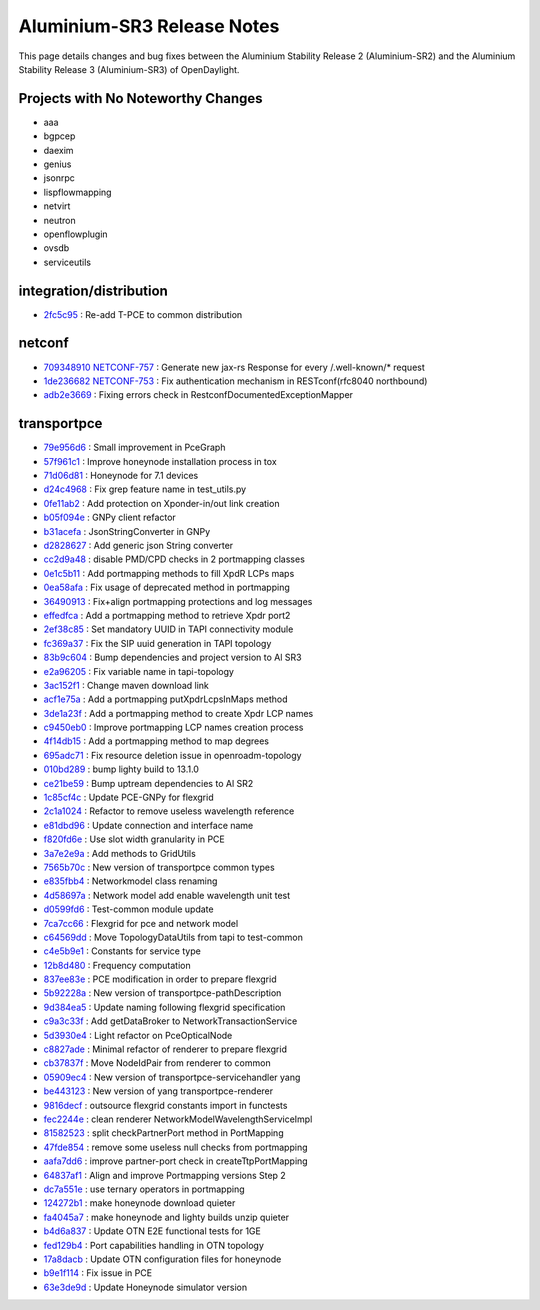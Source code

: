Aluminium-SR3 Release Notes
===========================

This page details changes and bug fixes between the Aluminium Stability Release 2 (Aluminium-SR2)
and the Aluminium Stability Release 3 (Aluminium-SR3) of OpenDaylight.

Projects with No Noteworthy Changes
-----------------------------------

* aaa
* bgpcep
* daexim
* genius
* jsonrpc
* lispflowmapping
* netvirt
* neutron
* openflowplugin
* ovsdb
* serviceutils

integration/distribution
------------------------
* `2fc5c95 <https://git.opendaylight.org/gerrit/q/2fc5c95>`_
  : Re-add T-PCE to common distribution


netconf
-------
* `709348910 <https://git.opendaylight.org/gerrit/q/709348910>`_
  `NETCONF-757 <https://jira.opendaylight.org/browse/NETCONF-757>`_
  : Generate new jax-rs Response for every /.well-known/* request
* `1de236682 <https://git.opendaylight.org/gerrit/q/1de236682>`_
  `NETCONF-753 <https://jira.opendaylight.org/browse/NETCONF-753>`_
  : Fix authentication mechanism in RESTconf(rfc8040 northbound)
* `adb2e3669 <https://git.opendaylight.org/gerrit/q/adb2e3669>`_
  : Fixing errors check in RestconfDocumentedExceptionMapper

transportpce
------------
* `79e956d6 <https://git.opendaylight.org/gerrit/q/79e956d6>`_
  : Small improvement in PceGraph
* `57f961c1 <https://git.opendaylight.org/gerrit/q/57f961c1>`_
  : Improve honeynode installation process in tox
* `71d06d81 <https://git.opendaylight.org/gerrit/q/71d06d81>`_
  : Honeynode for 7.1 devices
* `d24c4968 <https://git.opendaylight.org/gerrit/q/d24c4968>`_
  : Fix grep feature name in test_utils.py
* `0fe11ab2 <https://git.opendaylight.org/gerrit/q/0fe11ab2>`_
  : Add protection on Xponder-in/out link creation
* `b05f094e <https://git.opendaylight.org/gerrit/q/b05f094e>`_
  : GNPy client refactor
* `b31acefa <https://git.opendaylight.org/gerrit/q/b31acefa>`_
  : JsonStringConverter in GNPy
* `d2828627 <https://git.opendaylight.org/gerrit/q/d2828627>`_
  : Add generic json String converter
* `cc2d9a48 <https://git.opendaylight.org/gerrit/q/cc2d9a48>`_
  : disable PMD/CPD checks in 2 portmapping classes
* `0e1c5b11 <https://git.opendaylight.org/gerrit/q/0e1c5b11>`_
  : Add portmapping methods to fill XpdR LCPs maps
* `0ea58afa <https://git.opendaylight.org/gerrit/q/0ea58afa>`_
  : Fix usage of deprecated method in portmapping
* `36490913 <https://git.opendaylight.org/gerrit/q/36490913>`_
  : Fix+align portmapping protections and log messages
* `effedfca <https://git.opendaylight.org/gerrit/q/effedfca>`_
  : Add a portmapping method to retrieve Xpdr port2
* `2ef38c85 <https://git.opendaylight.org/gerrit/q/2ef38c85>`_
  : Set mandatory UUID in TAPI connectivity module
* `fc369a37 <https://git.opendaylight.org/gerrit/q/fc369a37>`_
  : Fix the SIP uuid generation in TAPI topology
* `83b9c604 <https://git.opendaylight.org/gerrit/q/83b9c604>`_
  : Bump dependencies and project version to Al SR3
* `e2a96205 <https://git.opendaylight.org/gerrit/q/e2a96205>`_
  : Fix variable name in tapi-topology
* `3ac152f1 <https://git.opendaylight.org/gerrit/q/3ac152f1>`_
  : Change maven download link
* `acf1e75a <https://git.opendaylight.org/gerrit/q/acf1e75a>`_
  : Add a portmapping putXpdrLcpsInMaps method
* `3de1a23f <https://git.opendaylight.org/gerrit/q/3de1a23f>`_
  : Add a portmapping method to create Xpdr LCP names
* `c9450eb0 <https://git.opendaylight.org/gerrit/q/c9450eb0>`_
  : Improve portmapping LCP names creation process
* `4f14db15 <https://git.opendaylight.org/gerrit/q/4f14db15>`_
  : Add a portmapping method to map degrees
* `695adc71 <https://git.opendaylight.org/gerrit/q/695adc71>`_
  : Fix resource deletion issue in openroadm-topology
* `010bd289 <https://git.opendaylight.org/gerrit/q/010bd289>`_
  : bump lighty build to 13.1.0
* `ce21be59 <https://git.opendaylight.org/gerrit/q/ce21be59>`_
  : Bump uptream dependencies to Al SR2
* `1c85cf4c <https://git.opendaylight.org/gerrit/q/1c85cf4c>`_
  : Update PCE-GNPy for flexgrid
* `2c1a1024 <https://git.opendaylight.org/gerrit/q/2c1a1024>`_
  : Refactor to remove useless wavelength reference
* `e81dbd96 <https://git.opendaylight.org/gerrit/q/e81dbd96>`_
  : Update connection and interface name
* `f820fd6e <https://git.opendaylight.org/gerrit/q/f820fd6e>`_
  : Use slot width granularity in PCE
* `3a7e2e9a <https://git.opendaylight.org/gerrit/q/3a7e2e9a>`_
  : Add methods to GridUtils
* `7565b70c <https://git.opendaylight.org/gerrit/q/7565b70c>`_
  : New version of transportpce common types
* `e835fbb4 <https://git.opendaylight.org/gerrit/q/e835fbb4>`_
  : Networkmodel class renaming
* `4d58697a <https://git.opendaylight.org/gerrit/q/4d58697a>`_
  : Network model add enable wavelength unit test
* `d0599fd6 <https://git.opendaylight.org/gerrit/q/d0599fd6>`_
  : Test-common module update
* `7ca7cc66 <https://git.opendaylight.org/gerrit/q/7ca7cc66>`_
  : Flexgrid for pce and network model
* `c64569dd <https://git.opendaylight.org/gerrit/q/c64569dd>`_
  : Move TopologyDataUtils from tapi to test-common
* `c4e5b9e1 <https://git.opendaylight.org/gerrit/q/c4e5b9e1>`_
  : Constants for service type
* `12b8d480 <https://git.opendaylight.org/gerrit/q/12b8d480>`_
  : Frequency computation
* `837ee83e <https://git.opendaylight.org/gerrit/q/837ee83e>`_
  : PCE modification in order to prepare flexgrid
* `5b92228a <https://git.opendaylight.org/gerrit/q/5b92228a>`_
  : New version of transportpce-pathDescription
* `9d384ea5 <https://git.opendaylight.org/gerrit/q/9d384ea5>`_
  : Update naming following flexgrid specification
* `c9a3c33f <https://git.opendaylight.org/gerrit/q/c9a3c33f>`_
  : Add getDataBroker to NetworkTransactionService
* `5d3930e4 <https://git.opendaylight.org/gerrit/q/5d3930e4>`_
  : Light refactor on PceOpticalNode
* `c8827ade <https://git.opendaylight.org/gerrit/q/c8827ade>`_
  : Minimal refactor of renderer to prepare flexgrid
* `cb37837f <https://git.opendaylight.org/gerrit/q/cb37837f>`_
  : Move NodeIdPair from renderer to common
* `05909ec4 <https://git.opendaylight.org/gerrit/q/05909ec4>`_
  : New version of transportpce-servicehandler yang
* `be443123 <https://git.opendaylight.org/gerrit/q/be443123>`_
  : New version of yang transportpce-renderer
* `9816decf <https://git.opendaylight.org/gerrit/q/9816decf>`_
  : outsource flexgrid constants import in functests
* `fec2244e <https://git.opendaylight.org/gerrit/q/fec2244e>`_
  : clean renderer NetworkModelWavelengthServiceImpl
* `81582523 <https://git.opendaylight.org/gerrit/q/81582523>`_
  : split checkPartnerPort method in PortMapping
* `47fde854 <https://git.opendaylight.org/gerrit/q/47fde854>`_
  : remove some useless null checks from portmapping
* `aafa7dd6 <https://git.opendaylight.org/gerrit/q/aafa7dd6>`_
  : improve partner-port check in createTtpPortMapping
* `64837af1 <https://git.opendaylight.org/gerrit/q/64837af1>`_
  : Align and improve Portmapping versions Step 2
* `dc7a551e <https://git.opendaylight.org/gerrit/q/dc7a551e>`_
  : use ternary operators in portmapping
* `124272b1 <https://git.opendaylight.org/gerrit/q/124272b1>`_
  : make honeynode download quieter
* `fa4045a7 <https://git.opendaylight.org/gerrit/q/fa4045a7>`_
  : make honeynode and lighty builds unzip quieter
* `b4d6a837 <https://git.opendaylight.org/gerrit/q/b4d6a837>`_
  : Update OTN E2E functional tests for 1GE
* `fed129b4 <https://git.opendaylight.org/gerrit/q/fed129b4>`_
  : Port capabilities handling in OTN topology
* `17a8dacb <https://git.opendaylight.org/gerrit/q/17a8dacb>`_
  : Update OTN configuration files for honeynode
* `b9e1f114 <https://git.opendaylight.org/gerrit/q/b9e1f114>`_
  : Fix issue in PCE
* `63e3de9d <https://git.opendaylight.org/gerrit/q/63e3de9d>`_
  : Update Honeynode simulator version